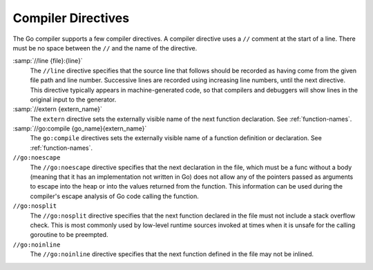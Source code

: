 ..
  Copyright 1988-2022 Free Software Foundation, Inc.
  This is part of the GCC manual.
  For copying conditions, see the GPL license file

.. _compiler-directives:

Compiler Directives
-------------------

The Go compiler supports a few compiler directives.  A compiler
directive uses a ``//`` comment at the start of a line.  There must
be no space between the ``//`` and the name of the directive.

:samp:`//line {file}:{line}`
  The ``//line`` directive specifies that the source line that
  follows should be recorded as having come from the given file path and
  line number.  Successive lines are recorded using increasing line
  numbers, until the next directive.  This directive typically appears
  in machine-generated code, so that compilers and debuggers will show
  lines in the original input to the generator.

:samp:`//extern {extern_name}`
  The ``extern`` directive sets the externally visible name of the
  next function declaration.  See :ref:`function-names`.

:samp:`//go:compile {go_name}{extern_name}`
  The ``go:compile`` directives sets the externally visible name of a
  function definition or declaration.  See :ref:`function-names`.

``//go:noescape``
  The ``//go:noescape`` directive specifies that the next declaration
  in the file, which must be a func without a body (meaning that it has
  an implementation not written in Go) does not allow any of the
  pointers passed as arguments to escape into the heap or into the
  values returned from the function. This information can be used during
  the compiler's escape analysis of Go code calling the function.

``//go:nosplit``
  The ``//go:nosplit`` directive specifies that the next function
  declared in the file must not include a stack overflow check. This is
  most commonly used by low-level runtime sources invoked at times when
  it is unsafe for the calling goroutine to be preempted.

``//go:noinline``
  The ``//go:noinline`` directive specifies that the next function
  defined in the file may not be inlined.
